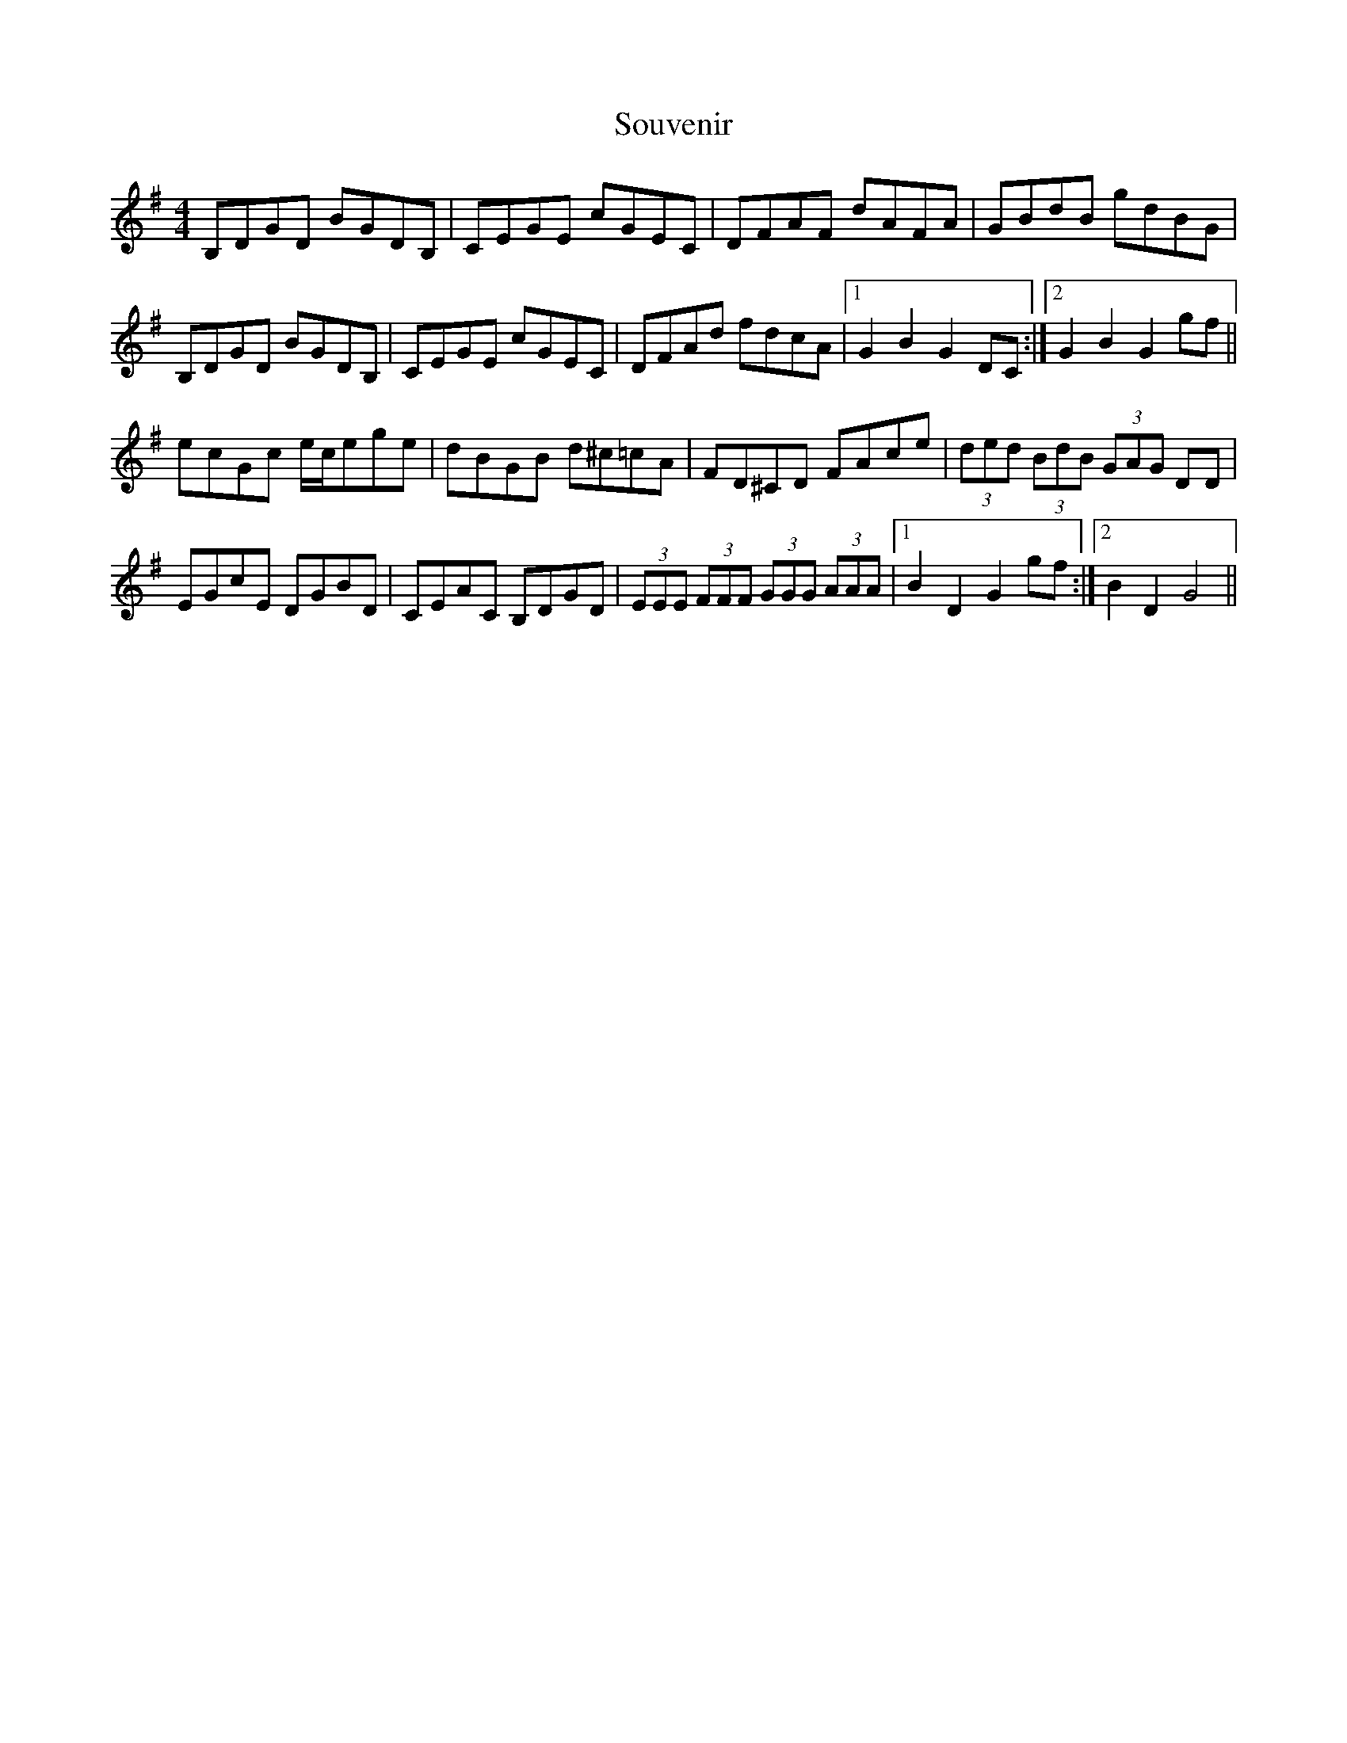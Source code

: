 X: 37924
T: Souvenir
R: hornpipe
M: 4/4
K: Gmajor
B,DGD BGDB,|CEGE cGEC|DFAF dAFA|GBdB gdBG|
B,DGD BGDB,|CEGE cGEC|DFAd fdcA|1 G2 B2 G2 DC:|2 G2 B2 G2 gf||
ecGc e/c/ege|dBGB d^c=cA|FD^CD FAce|(3ded (3BdB (3GAG DD|
EGcE DGBD|CEAC B,DGD|(3EEE (3FFF (3GGG (3AAA|1 B2 D2 G2gf:|2 B2 D2 G4||

